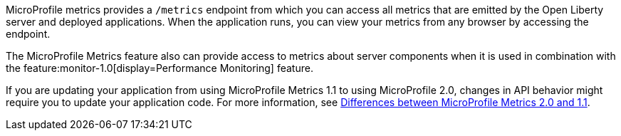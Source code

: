 MicroProfile metrics provides a `/metrics` endpoint from which you can access all metrics that are emitted by the Open Liberty server and deployed applications.
When the application runs, you can view your metrics from any browser by accessing the endpoint.

The MicroProfile Metrics feature also can provide access to metrics about server components when it is used in combination with the feature:monitor-1.0[display=Performance Monitoring] feature.

If you are updating your application from using MicroProfile Metrics 1.1 to using MicroProfile 2.0, changes in API behavior might require you to update your application code. For more information, see xref:diff/mp-21-22-diff.adoc#metrics[Differences between MicroProfile Metrics 2.0 and 1.1].
